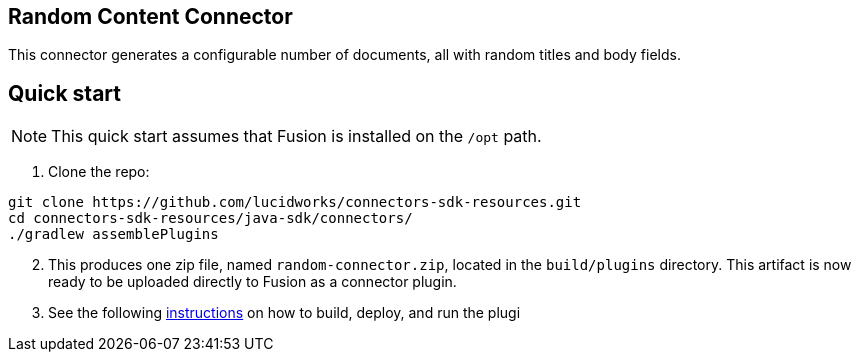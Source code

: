 == Random Content Connector

This connector generates a configurable number of documents, all with random titles and body fields.

## Quick start

NOTE: This quick start assumes that Fusion is installed on the `/opt` path.

. Clone the repo:
```
git clone https://github.com/lucidworks/connectors-sdk-resources.git
cd connectors-sdk-resources/java-sdk/connectors/
./gradlew assemblePlugins
```
[start=2]
. This produces one zip file, named `random-connector.zip`, located in the `build/plugins` directory.
This artifact is now ready to be uploaded directly to Fusion as a connector plugin.

. See the following link:https://github.com/lucidworks/connectors-sdk-resources/blob/v1.5.0/java-sdk/connectors/README.md[instructions] on how to build, deploy, and run the plugi
